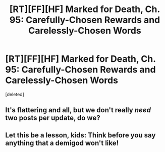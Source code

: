 #+TITLE: [RT][FF][HF] Marked for Death, Ch. 95: Carefully-Chosen Rewards and Carelessly-Chosen Words

* [RT][FF][HF] Marked for Death, Ch. 95: Carefully-Chosen Rewards and Carelessly-Chosen Words
:PROPERTIES:
:Score: 0
:DateUnix: 1483730687.0
:DateShort: 2017-Jan-06
:END:
[deleted]


** It's flattering and all, but we don't really /need/ two posts per update, do we?
:PROPERTIES:
:Author: AugSphere
:Score: 3
:DateUnix: 1483738691.0
:DateShort: 2017-Jan-07
:END:


** Let this be a lesson, kids: Think before you say anything that a demigod won't like!
:PROPERTIES:
:Author: eaglejarl
:Score: 0
:DateUnix: 1483731193.0
:DateShort: 2017-Jan-06
:END:
